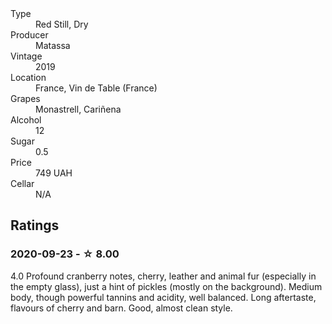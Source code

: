 - Type :: Red Still, Dry
- Producer :: Matassa
- Vintage :: 2019
- Location :: France, Vin de Table (France)
- Grapes :: Monastrell, Cariñena
- Alcohol :: 12
- Sugar :: 0.5
- Price :: 749 UAH
- Cellar :: N/A

** Ratings

*** 2020-09-23 - ☆ 8.00

4.0 Profound cranberry notes, cherry, leather and animal fur (especially in the
empty glass), just a hint of pickles (mostly on the background). Medium body,
though powerful tannins and acidity, well balanced. Long aftertaste, flavours of
cherry and barn. Good, almost clean style.

